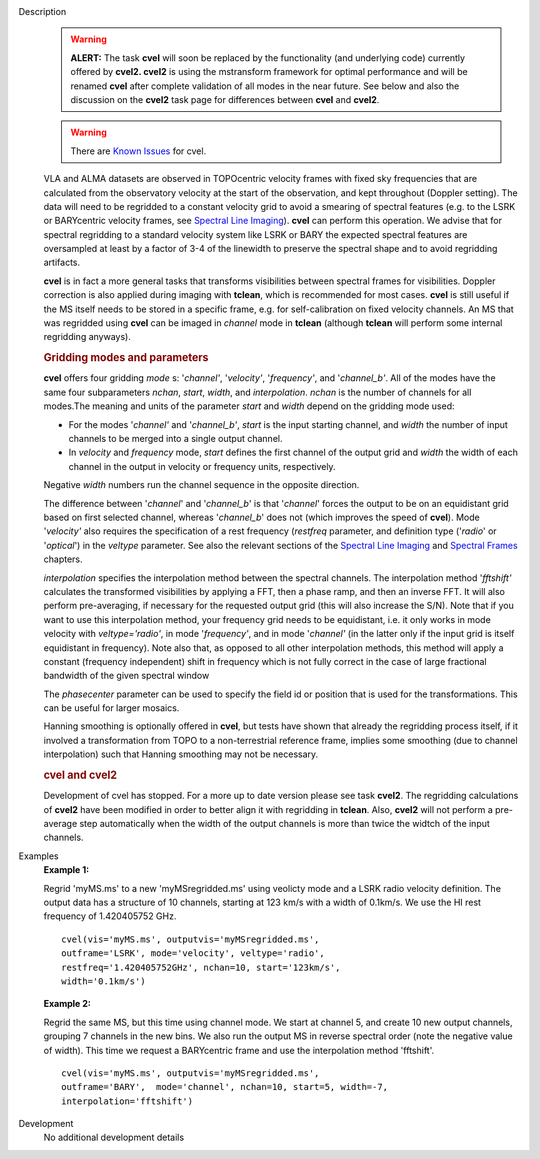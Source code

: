 

.. _Description:

Description
   .. warning:: **ALERT:** The task **cvel** will soon be replaced by the
      functionality (and underlying code) currently offered by
      **cvel2. cvel2** is using the mstransform framework for optimal
      performance and will be renamed **cvel** after complete
      validation of all modes in the near future. See below and also
      the discussion on the **cvel2** task page for differences
      between **cvel** and **cvel2**.
      
   .. warning:: There are `Known Issues <../../notebooks/introduction.html#Known-Issues>`__ for cvel.
   
   VLA and ALMA datasets are observed in TOPOcentric velocity frames
   with fixed sky frequencies that are calculated from the
   observatory velocity at the start of the observation, and kept
   throughout (Doppler setting). The data will need to be regridded
   to a constant velocity grid to avoid a smearing of spectral
   features (e.g. to the LSRK or BARYcentric velocity frames,
   see `Spectral Line
   Imaging <../../notebooks/synthesis_imaging.ipynb#Spectral-Line-Imaging>`__).
   **cvel** can perform this operation. We advise that for spectral
   regridding to a standard velocity system like LSRK or BARY the
   expected spectral features are oversampled at least by a factor of
   3-4 of the linewidth to preserve the spectral shape and to avoid
   regridding artifacts.  
   
   **cvel** is in fact a more general tasks that
   transforms visibilities between spectral frames for
   visibilities. Doppler correction is also applied during imaging
   with **tclean**, which is recommended for most cases. **cvel** is
   still useful if the MS itself needs to be stored in a specific
   frame, e.g. for self-calibration on fixed velocity channels. An MS
   that was regridded using **cvel** can be imaged in *channel* mode
   in **tclean** (although **tclean** will perform some internal
   regridding anyways). 
   
   .. rubric:: Gridding modes and parameters

   **cvel** offers four gridding *mode* s: '*channel'*,
   '*velocity'*, '*frequency'*, and '*channel_b'*. All of the modes
   have the same four subparameters *nchan*, *start*, *width*, and
   *interpolation*.  *nchan* is the number of channels for all
   modes.The meaning and units of the parameter *start* and *width*
   depend on the gridding mode used:
   
   -  For the modes '*channel'* and '*channel_b'*, *start* is the
      input starting channel, and *width* the number of input
      channels to be merged into a single output channel.
   -  In *velocity* and *frequency* mode, *start* defines the first
      channel of the output grid and *width* the width of each
      channel in the output in velocity or frequency units,
      respectively.
   
   Negative *width* numbers run the channel sequence in the opposite
   direction. 
   
   The difference between '*channel*' and '*channel_b*' is that
   '*channel*' forces the output to be on an equidistant grid based
   on first selected channel, whereas '*channel_b*' does not (which
   improves the speed of **cvel**). Mode '*velocity'* also requires
   the specification of a rest frequency (*restfreq* parameter,
   and definition type ('*radio*' or '*optical*') in the
   *veltype* parameter. See also the relevant sections of the
   `Spectral Line
   Imaging <../../notebooks/synthesis_imaging.ipynb#Spectral-Line-Imaging>`__ and
   `Spectral
   Frames <../../notebooks/memo-series.ipynb#Spectral-Frames>`__ chapters.
   
   *interpolation* specifies the interpolation method between the
   spectral channels. The interpolation method '*fftshift'*
   calculates the transformed visibilities by applying a FFT, then a
   phase ramp, and then an inverse FFT. It will also perform
   pre-averaging, if necessary for the requested output grid (this
   will also increase the S/N). Note that if you want to use this
   interpolation method, your frequency grid needs to be equidistant,
   i.e. it only works in mode velocity with *veltype='radio'*, in
   mode '*frequency'*, and in mode '*channel'* (in the latter only if
   the input grid is itself equidistant in frequency). Note also
   that, as opposed to all other interpolation methods, this method
   will apply a constant (frequency independent) shift in frequency
   which is not fully correct in the case of large fractional
   bandwidth of the given spectral window
   
   The *phasecenter* parameter can be used to specify the field id or
   position that is used for the transformations. This can be useful
   for larger mosaics.
   
   Hanning smoothing is optionally offered in **cvel**, but tests
   have shown that already the regridding process itself, if it
   involved a transformation from TOPO to a non-terrestrial reference
   frame, implies some smoothing (due to channel interpolation) such
   that Hanning smoothing may not be necessary.
   
   .. rubric:: cvel and cvel2

   Development of cvel has stopped. For a more up to date version
   please see task **cvel2**. The regridding calculations of
   **cvel2** have been modified in order to better align it with
   regridding in **tclean**. Also, **cvel2** will not perform a
   pre-average step automatically when the width of the output
   channels is more than twice the widtch of the input channels.
   

.. _Examples:

Examples
   **Example 1:**
   
   Regrid 'myMS.ms' to a new 'myMSregridded.ms' using veolicty mode
   and a LSRK radio velocity definition.  The output data has a
   structure of 10 channels, starting at 123 km/s with a width of
   0.1km/s. We use the HI rest frequency of 1.420405752 GHz. 
   
   ::
   
      cvel(vis='myMS.ms', outputvis='myMSregridded.ms',
      outframe='LSRK', mode='velocity', veltype='radio',
      restfreq='1.420405752GHz', nchan=10, start='123km/s',
      width='0.1km/s')
   
   **Example 2:**
   
   Regrid the same MS, but this time using channel mode. We start at
   channel 5, and create 10 new output channels, grouping 7 channels
   in the new bins. We also run the output MS in reverse spectral
   order (note the negative value of width). This time we request a
   BARYcentric frame and use the interpolation method 'fftshift'.
   
   ::
   
      cvel(vis='myMS.ms', outputvis='myMSregridded.ms',
      outframe='BARY',  mode='channel', nchan=10, start=5, width=-7,
      interpolation='fftshift')
   

.. _Development:

Development
   No additional development details

